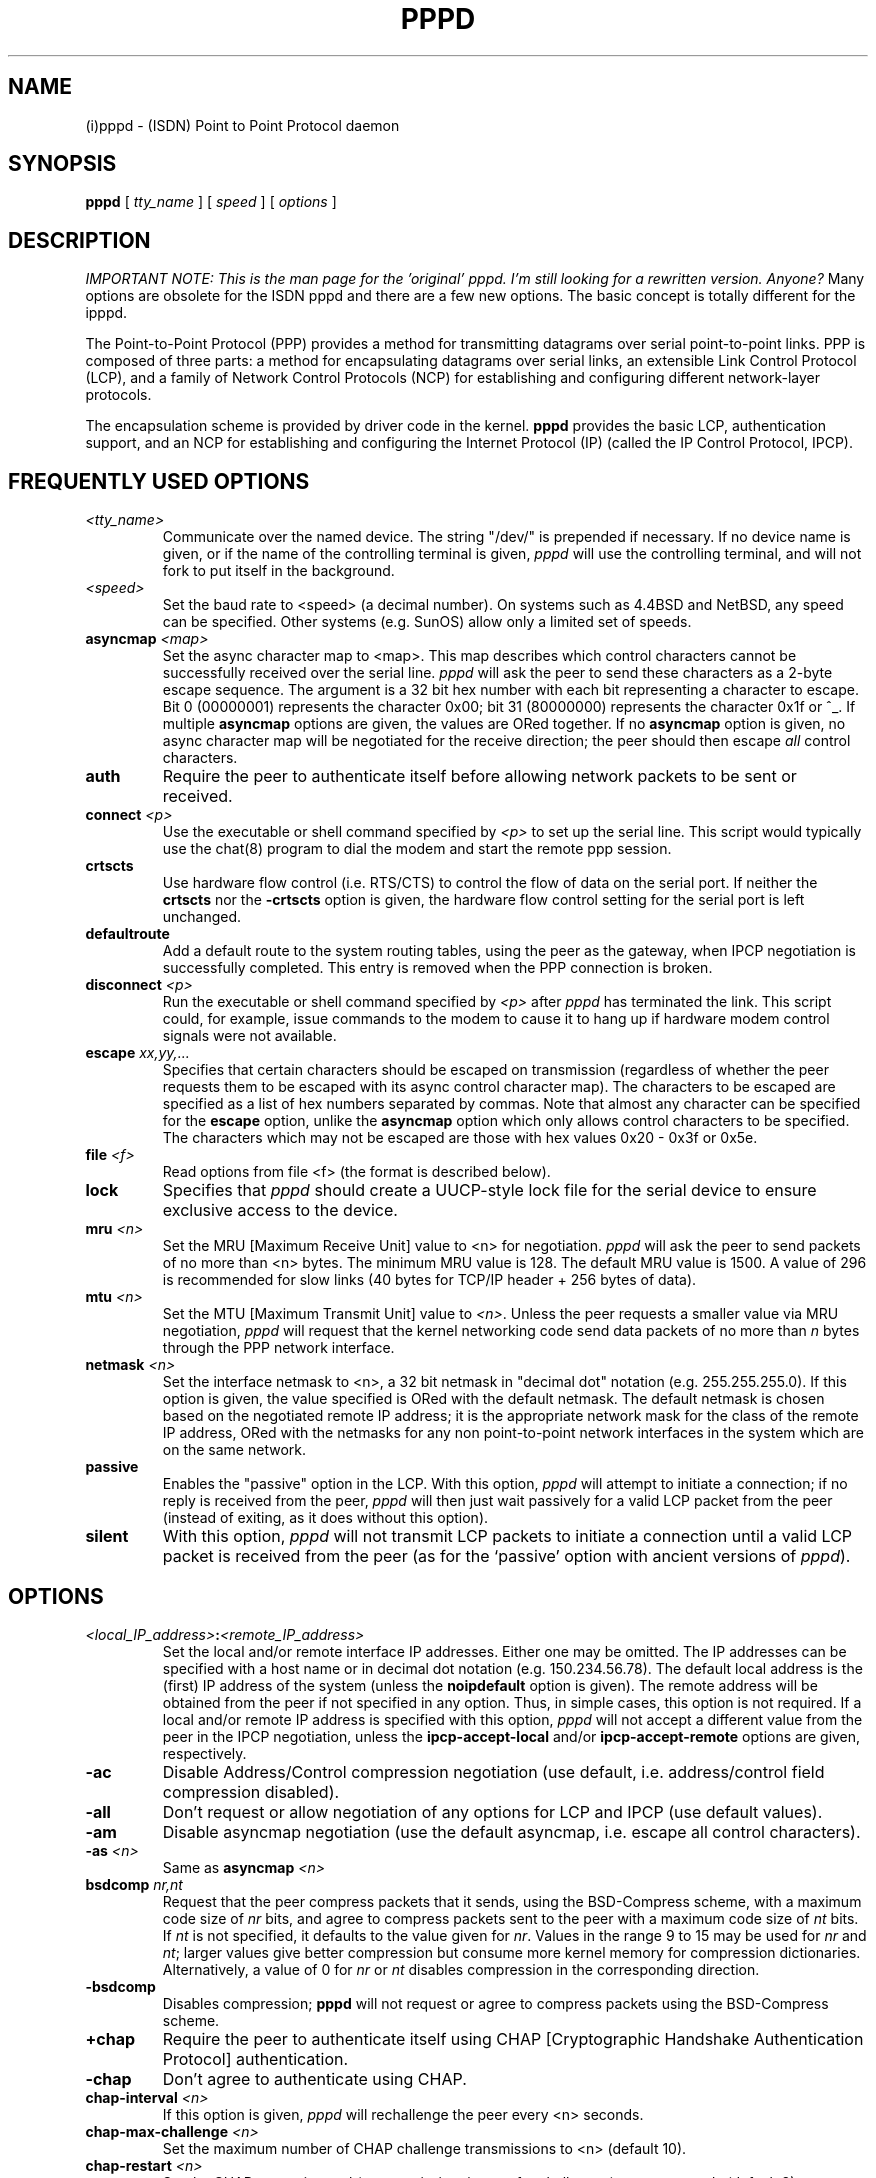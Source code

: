 .\" manual page [] for pppd 2.0
.\" $Id$
.\" SH section heading
.\" SS subsection heading
.\" LP paragraph
.\" IP indented paragraph
.\" TP hanging label
.TH PPPD 8
.SH NAME
(i)pppd \- (ISDN) Point to Point Protocol daemon
.SH SYNOPSIS
.B pppd
[
.I tty_name
] [
.I speed
] [
.I options
]
.SH DESCRIPTION
.LP
.I IMPORTANT NOTE: This is the man page for the 'original'
.I pppd. I'm still looking for a rewritten version. Anyone?
Many options are obsolete for the ISDN pppd and there
are a few new options. The basic concept is totally different
for the ipppd.
.LP
The Point-to-Point Protocol (PPP) provides a method for transmitting
datagrams over serial point-to-point links.  PPP
is composed of three parts: a method for encapsulating datagrams over
serial links, an extensible Link Control Protocol (LCP), and
a family of Network Control Protocols (NCP) for establishing
and configuring different network-layer protocols.
.LP
The encapsulation scheme is provided by driver code in the kernel.
.B pppd
provides the basic LCP, authentication support, and an
NCP for establishing and configuring the Internet Protocol (IP)
(called the IP Control Protocol, IPCP).
.SH FREQUENTLY USED OPTIONS
.TP
.I <tty_name>
Communicate over the named device.  The string "/dev/"
is prepended if necessary.  If no device name is given,
or if the name of the controlling terminal is given,
.I pppd
will use the controlling terminal, and will not fork to put itself in
the background.
.TP
.I <speed>
Set the baud rate to <speed> (a decimal number).  On systems such as
4.4BSD and NetBSD, any speed can be specified.  Other systems
(e.g. SunOS) allow only a limited set of speeds.
.TP
.B asyncmap \fI<map>
Set the async character map to <map>.
This map describes which control characters cannot be successfully
received over the serial line.
.I pppd
will ask the peer to send these characters as a 2-byte escape sequence.
The argument is a 32 bit hex number
with each bit representing a character to escape. 
Bit 0 (00000001) represents the character 0x00;
bit 31 (80000000) represents the character 0x1f or ^_.
If multiple \fBasyncmap\fR options are
given, the values are ORed together.
If no \fBasyncmap\fR option is given, no async character map will be
negotiated for the receive direction; the peer should then escape
\fIall\fR control characters.
.TP
.B auth
Require the peer to authenticate itself before allowing network
packets to be sent or received.
.TP
.B connect \fI<p>
Use the executable or shell command specified by \fI<p>\fR to set up the
serial line.  This script would typically use the chat(8) program to
dial the modem and start the remote ppp session.
.TP
.B crtscts
Use hardware flow control (i.e. RTS/CTS) to control the flow of data
on the serial port.  If neither the \fBcrtscts\fR nor the
\fB\-crtscts\fR option is given, the hardware flow control setting for
the serial port is left unchanged.
.TP
.B defaultroute
Add a default route to the system routing tables, using the peer as
the gateway, when IPCP negotiation is successfully completed.
This entry is removed when the PPP connection is broken.
.TP
.B disconnect \fI<p>
Run the executable or shell command specified by \fI<p>\fR after
\fIpppd\fR has terminated the link.  This script could, for example,
issue commands to the modem to cause it to hang up if hardware modem
control signals were not available.
.TP
.B escape \fIxx,yy,...
Specifies that certain characters should be escaped on transmission
(regardless of whether the peer requests them to be escaped with its
async control character map).  The characters to be escaped are
specified as a list of hex numbers separated by commas.  Note that
almost any character can be specified for the \fBescape\fR option,
unlike the \fBasyncmap\fR option which only allows control characters
to be specified.  The characters which may not be escaped are those
with hex values 0x20 - 0x3f or 0x5e.
.TP
.B file \fI<f>
Read options from file <f> (the format is described below).
.TP
.B lock
Specifies that \fIpppd\fR should create a UUCP-style lock file for the
serial device to ensure exclusive access to the device.
.TP
.B mru \fI<n>
Set the MRU [Maximum Receive Unit] value to <n> for negotiation.
.I pppd
will ask the peer to send packets of no more than <n> bytes.  The
minimum MRU value is 128.  The default MRU value is 1500.  A value of
296 is recommended for slow links (40 bytes for TCP/IP header + 256
bytes of data).
.TP
.B mtu \fI<n>
Set the MTU [Maximum Transmit Unit] value to \fI<n>\fR.  Unless the
peer requests a smaller value via MRU negotiation, \fIpppd\fR will
request that the kernel networking code send data packets of no more
than \fIn\fR bytes through the PPP network interface. 
.TP
.B netmask \fI<n>
Set the interface netmask to <n>, a 32 bit netmask in "decimal dot"
notation (e.g. 255.255.255.0).  If this option is given, the value
specified is ORed with the default netmask.  The default netmask is
chosen based on the negotiated remote IP address; it is the
appropriate network mask for the class of the remote IP address, ORed
with the netmasks for any non point-to-point network interfaces in the
system which are on the same network.
.TP
.B passive
Enables the "passive" option in the LCP.  With this option,
.I pppd
will attempt to initiate a connection; if no reply is received from
the peer,
.I pppd
will then just wait passively for a valid LCP packet from the peer
(instead of exiting, as it does without this option).
.TP
.B silent
With this option,
.I pppd
will not transmit LCP packets to initiate a connection until a valid
LCP packet is received from the peer (as for the `passive' option with
ancient versions of \fIpppd\fR).
.SH OPTIONS
.TP
.I <local_IP_address>\fB:\fI<remote_IP_address>
Set the local and/or remote interface IP addresses.  Either one may be
omitted.  The IP addresses can be specified with a host name or in
decimal dot notation (e.g. 150.234.56.78).  The default local
address is the (first) IP address of the system (unless the
.B noipdefault
option is given).  The remote address will be obtained from the peer
if not specified in any option.  Thus, in simple cases, this option is
not required.  If a local and/or remote IP address is specified with
this option,
.I pppd
will not accept a different value from the peer in the IPCP
negotiation, unless the
.B ipcp-accept-local
and/or
.B ipcp-accept-remote
options are given, respectively.
.TP
.B -ac
Disable Address/Control compression negotiation (use default, i.e.
address/control field compression disabled).
.TP
.B -all
Don't request or allow negotiation of any options for LCP and IPCP (use
default values).
.TP
.B -am
Disable asyncmap negotiation (use the default asyncmap, i.e. escape
all control characters).
.TP
.B -as \fI<n>
Same as
.B asyncmap \fI<n>
.TP
.B bsdcomp \fInr,nt
Request that the peer compress packets that it sends, using the
BSD-Compress scheme, with a maximum code size of \fInr\fR bits, and
agree to compress packets sent to the peer with a maximum code size of
\fInt\fR bits.  If \fInt\fR is not specified, it defaults to the value
given for \fInr\fR.  Values in the range 9 to 15 may be used for
\fInr\fR and \fInt\fR; larger values give better compression but
consume more kernel memory for compression dictionaries.
Alternatively, a value of 0 for \fInr\fR or \fInt\fR disables
compression in the corresponding direction.
.TP
.B \-bsdcomp
Disables compression; \fBpppd\fR will not request or agree to compress
packets using the BSD-Compress scheme.
.TP
.B +chap
Require the peer to authenticate itself using CHAP [Cryptographic
Handshake Authentication Protocol] authentication.
.TP
.B -chap
Don't agree to authenticate using CHAP.
.TP
.B chap-interval \fI<n>
If this option is given,
.I pppd
will rechallenge the peer every <n> seconds.
.TP
.B chap-max-challenge \fI<n>
Set the maximum number of CHAP challenge transmissions to <n> (default
10).
.TP
.B chap-restart \fI<n>
Set the CHAP restart interval (retransmission timeout for challenges)
to <n> seconds (default 3).
.TP
.B -crtscts
Disable hardware flow control (i.e. RTS/CTS) on the serial port.  If
neither the \fBcrtscts\fR nor the \fB\-crtscts\fR option is given,
the hardware flow control setting for the serial port is left
unchanged.
.TP
.B -d
Increase debugging level (same as the \fBdebug\fR option).
.TP
.B debug
Increase debugging level (same as \fB\-d\fR).
If this option is given, \fIpppd\fR will log the contents of all
control packets sent or received in a readable form.  The packets are
logged through syslog with facility \fIdaemon\fR and level
\fIdebug\fR.  This information can be directed to a file by setting up
/etc/syslog.conf appropriately (see syslog.conf(5)).
.TP
.B \-defaultroute
Disable the \fBdefaultroute\fR option.  The system administrator who
wishes to prevent users from creating default routes with \fIpppd\fR
can do so by placing this option in the /etc/ppp/options file.
.TP
.B -detach
Don't fork to become a background process (otherwise
.I pppd
will do so if a serial device other than its controlling terminal is
specified).
.TP
.B dns-addr \fI<n>
This option sets the IP address or addresses for the Domain Name
Server. It is used by Microsoft Windows clients. The primary DNS
address is specified by the first instance of the dns-addr option. The
secondary is specified by the second instance.
.TP
.B domain \fI<d>
Append the domain name <d> to the local host name for authentication
purposes.  For example, if gethostname() returns the name porsche, but the
fully qualified domain name is porsche.Quotron.COM, you would use the
domain option to set the domain name to Quotron.COM.
.TP
.B -ip
Disable IP address negotiation.  If this option is used, the remote IP
address must be specified with an option on the command line or in an
options file.
.TP
.B +ip-protocol
Enable the IPCP and IP protocols. This is the default condition. This
option is only needed if the default setting is -ip-protocol.
.TP
.B -ip-protocol
Disable the IPCP and IP protocols. This should only be used if you
know that you are using a client which only understands IPX and you
don't want to confuse the client with the IPCP protocol.
.TP
.B +ipx-protocol
Enable the IPXCP and IPX protocols. This is the default condition if
your kernel supports IPX. This option is only needed if the default
setting is -ipx-protocol. If your kernel does not support IPX then this
option will have no effect.
.TP
.B -ipx-protocol
Disable the IPXCP and IPX protocols. This should only be used if you
know that you are using a client which only understands IP and you
don't want to confuse the client with the IPXCP protocol.
.TP
.B ipcp-accept-local
With this option,
.I pppd
will accept the peer's idea of our local IP address, even if the
local IP address was specified in an option.
.TP
.B ipcp-accept-remote
With this option,
.I pppd
will accept the peer's idea of its (remote) IP address, even if the
remote IP address was specified in an option.
.TP
.B ipcp-max-configure \fI<n>
Set the maximum number of IPCP configure-request transmissions to <n>
(default 10).
.TP
.B ipcp-max-failure \fI<n>
Set the maximum number of IPCP configure-NAKs returned before starting
to send configure-Rejects instead to <n> (default 10).
.TP
.B ipcp-max-terminate \fI<n>
Set the maximum number of IPCP terminate-request transmissions to <n>
(default 3).
.TP
.B ipcp-restart \fI<n>
Set the IPCP restart interval (retransmission timeout) to <n> seconds
(default 3).
.TP
.B ipparam \fIstring
Provides an extra parameter to the ip-up and ip-down scripts.  If this
option is given, the \fIstring\fR supplied is given as the 6th
parameter to those scripts.
.TP
.B ipx-network \fI<n>
Set the IPX network number in the IPXCP configure request frame to
<n>. There is no valid default. If this option is not specified then
the network number is obtained from the peer. If the peer does not
have the network number, the IPX protocol will not be started. This is
a hexadecimal number and is entered without any leading sequence such
as 0x. It is related to the \fIipxcp-accept-network\fR option.
.TP
.B ipx-node \fI<n>:<m>
Set the IPX node numbers. The two node numbers are separated from each
other with a colon character. The first number <n> is the local node
number. The second number <m> is the peer's node number. Each node number
is a hexadecimal number, to the maximum of ten significant digits. The
node numbers on the ipx-network must be unique. There is no valid
default. If this option is not specified then the node number is
obtained from the peer. This option is a related to the
\fIipxcp-accept-local\fR and \fIipxcp-accept-remote\fR options.
.TP
.B ipx-router-name \fI<string>
Set the name of the router. This is a string and is sent to the peer
as information data.
.TP
.B ipx-routing \fI<n>
Set the routing protocol to be received by this option. Use a
comma-serperated list if you want to specify more than one 
protocol.
The '\fInone\fR'
option (0) may be specified as the only instance of ipx-routing. The
values may be \fI0\fR for \fINONE\fR, \fI2\fR for \fIRIP/SAP\fR, and
\fI4\fR for \fINLSP\fR.
.TP
.B ipxcp-accept-local
Accept the peer's NAK for the node number specified in the ipx-node
option. If a node number was specified, and non-zero, the default is
to insist that the value be used. If you include this option then you
will permit the peer to override the entry of the node number.
.TP
.B ipxcp-accept-network
Accept the peer's NAK for the network number specified in the
ipx-network option. If a network number was specified, and non-zero, the
default is to insist that the value be used. If you include this
option then you will permit the peer to override the entry of the node
number.
.TP
.B ipxcp-accept-remote
Use the peer's network number specified in the configure request
frame. If a node number was specified for the peer and this option was
not specified, the peer will be forced to use the value which you have
specified.
.TP
.B ipxcp-max-configure \fI<n>
Set the maximum number of IPXCP configure request frames which the
system will send to <n>. The default is 10.
.TP
.B ipxcp-max-failure \fI<n>
Set the maximum number of IPXCP NAK frames which the local system will
send before it rejects the options. The default value is 3.
.TP
.B ipxcp-max-terminate \fI<n>
Set the maximum nuber of IPXCP terminate request frames before the
local system considers that the peer is not listening to them. The
default value is 3.
.TP
.B kdebug \fIn
Enable debugging code in the kernel-level PPP driver.  The argument
\fIn\fR is a number which is the sum of the following values: 1 to
enable general debug messages, 2 to request that the contents of
received packets be printed, and 4 to request that the contents of
transmitted packets be printed.
.TP
.B lcp-echo-failure \fI<n>
If this option is given, \fIpppd\fR will presume the peer to be dead
if \fIn\fR LCP echo-requests are sent without receiving a valid LCP
echo-reply.  If this happens, \fIpppd\fR will terminate the
connection.  Use of this option requires a non-zero value for the
\fIlcp-echo-interval\fR parameter.  This option can be used to enable
\fIpppd\fR to terminate after the physical connection has been broken
(e.g., the modem has hung up) in situations where no hardware modem
control lines are available.
.TP
.B lcp-echo-interval \fI<n>
If this option is given, \fIpppd\fR will send an LCP echo-request
frame to the peer every \fIn\fR seconds.  Under Linux, the
echo-request is sent when no packets have been received from the peer
for \fIn\fR seconds.  Normally the peer should respond to the
echo-request by sending an echo-reply.  This option can be used with
the \fIlcp-echo-failure\fR option to detect that the peer is no longer
connected.
.TP
.B lcp-max-configure \fI<n>
Set the maximum number of LCP configure-request transmissions to <n>
(default 10).
.TP
.B lcp-max-failure \fI<n>
Set the maximum number of LCP configure-NAKs returned before starting
to send configure-Rejects instead to <n> (default 10).
.TP
.B lcp-max-terminate \fI<n>
Set the maximum number of LCP terminate-request transmissions to <n>
(default 3).
.TP
.B lcp-restart \fI<n>
Set the LCP restart interval (retransmission timeout) to <n> seconds
(default 3).
.TP
.B local
Don't use the modem control lines.  With this option,
.B pppd
will ignore the state of the CD (Carrier Detect) signal from the modem and
will not change the state of the DTR (Data Terminal Ready) signal.
.TP
.B login
Use the system password database for authenticating the peer using
PAP, and record the user in the system wtmp file.
.TP
.B modem
Use the modem control lines.  This option is the default.  With this
option,
.B pppd
will wait for the CD (Carrier Detect) signal from the modem to be asserted
when opening the serial device
(unless a connect script is specified), and it will drop the DTR (Data
Terminal Ready) signal briefly when the connection is terminated and before
executing the connect script.
On Ultrix, this option implies hardware
flow control, as for the \fBcrtscts\fR option.  
.TP
.B -mn
Disable magic number negotiation.  With this option,
.I pppd
cannot detect a looped-back line.
.TP
.B -mru
Disable MRU [Maximum Receive Unit] negotiation.  With this option,
\fIpppd\fR will use the default MRU value of 1500 bytes.
.TP
.B name \fI<n>
Set the name of the local system for authentication purposes to <n>.
.TP
.B noipdefault
Disables the default behaviour when no local IP address is specified,
which is to determine (if possible) the local IP address from the
hostname.  With this option, the peer will have to supply the local IP
address during IPCP negotiation (unless it specified explicitly on the
command line or in an options file).
.TP
.B -p
Same as the
.B passive
option.
.TP
.B +pap
Require the peer to authenticate itself using PAP.
.TP
.B -pap
Don't agree to authenticate using PAP.
.TP
.B papcrypt
Indicates that all secrets in the /etc/ppp/pap-secrets file which
are used for checking the identity of the peer are encrypted, and thus
pppd should not accept a password which (before encryption) is
identical to the secret from the /etc/ppp/pap-secrets file.
.TP
.B pap-max-authreq \fI<n>
Set the maximum number of PAP authenticate-request transmissions to
<n> (default 10).
.TP
.B pap-restart \fI<n>
Set the PAP restart interval (retransmission timeout) to <n> seconds
(default 3).
.TP
.B pap-timeout \fI<n>
Set the maximum time that
.I pppd
will wait for the peer to authenticate itself with PAP to
<n> seconds (0 means no limit).
.TP
.B -pc
Disable protocol field compression negotiation (use default, i.e.
protocol field compression disabled).
.TP
.B persist
Do not exit after a connection is terminated; instead try to reopen
the connection.
.TP
.B pred1comp
Attempt to request that the peer send the local system frames which
have been compressed by the Predictor-1 compression. The compression
protocols must be loaded or this option will be ignored.
.TP
.B -pred1comp
Do not accept Predictor-1 comprssion, even if the peer wants to send
this type of compression and support has been defined in the kernel.
.TP
.B proxyarp
Add an entry to this system's ARP [Address Resolution Protocol] table
with the IP address of the peer and the Ethernet address of this
system.
.TP
.B \-proxyarp
Disable the \fBproxyarp\fR option.  The system administrator who
wishes to prevent users from creating proxy ARP entries with
\fIpppd\fR can do so by placing this option in the /etc/ppp/options
file.
.TP
.B remotename \fI<n>
Set the assumed name of the remote system for authentication purposes
to <n>.
.TP
.B +ua \fI<p>
Agree to authenticate using PAP [Password Authentication Protocol] if
requested by the peer, and
use the data in file <p> for the user and password to send to the
peer. The file contains the remote user name, followed by a newline,
followed by the remote password, followed by a newline.  This option
is obsolescent.
.TP
.B usehostname
Enforce the use of the hostname as the name of the local system for
authentication purposes (overrides the
.B name
option).
.TP
.B user \fI<u>
Set the user name to use for authenticating this machine with the peer
using PAP to <u>.
.TP
.B -vj
Disable negotiation of Van Jacobson style TCP/IP header compression (use
default, i.e. no compression).
.TP
.B -vjccomp
Disable the connection-ID compression option in Van Jacobson style
TCP/IP header compression.  With this option, \fIpppd\fR will not omit
the connection-ID byte from Van Jacobson compressed TCP/IP headers,
nor ask the peer to do so.
.TP
.B vj-max-slots \fIn
Sets the number of connection slots to be used by the Van Jacobson
TCP/IP header compression and decompression code to \fIn\fR, which
must be between 2 and 16 (inclusive).
.TP
.B xonxoff
Use software flow control (i.e. XON/XOFF) to control the flow of data on
the serial port.  This option is only implemented on Linux systems
at present.
.SH OPTIONS FILES
Options can be taken from files as well as the command line.  
.I pppd
reads options from the files /etc/ppp/options and ~/.ppprc before
looking at the command line.  An options file is parsed into a series
of words, delimited by whitespace.  Whitespace can be included in a
word by enclosing the word in quotes (").  A backslash (\\) quotes the
following character.  A hash (#) starts a comment, which continues
until the end of the line.
.SH AUTHENTICATION
.I pppd
provides system administrators with sufficient access control that PPP
access to a server machine can be provided to legitimate users without
fear of compromising the security of the server or the network it's
on.  In part this is provided by the /etc/ppp/options file, where the
administrator can place options to require authentication whenever
.I pppd
is run, and in part by the PAP and CHAP secrets files, where the
administrator can restrict the set of IP addresses which individual
users may use.
.LP
The default behaviour of
.I pppd
is to agree to authenticate if requested, and to not
require authentication from the peer.  However, 
.I pppd
will not agree to
authenticate itself with a particular protocol if it has no secrets
which could be used to do so.
.LP
Authentication is based on secrets, which are selected from secrets
files (/etc/ppp/pap-secrets for PAP, /etc/ppp/chap-secrets for CHAP).
Both secrets files have the same format, and both can store secrets
for several combinations of server (authenticating peer) and client
(peer being authenticated).  Note that
.I pppd
can be both a server
and client, and that different protocols can be used in the two
directions if desired.
.LP
A secrets file is parsed into words as for a options file.  A secret
is specified by a line containing at least 3 words, in the order
client name, server name, secret.  Any following words on the same line are
taken to be a list of acceptable IP addresses for that client.  If
there are only 3 words on the line, it is assumed that any IP address
is OK; to disallow all IP addresses, use "-".  If the secret starts
with an `@', what follows is assumed to be the name of a file from
which to read the secret.  A "*" as the client or server name matches
any name.  When selecting a secret, \fIpppd\fR takes the best match, i.e.
the match with the fewest wildcards.
.LP
Thus a secrets file contains both secrets for use in authenticating
other hosts, plus secrets which we use for authenticating ourselves to
others.  Which secret to use is chosen based on the names of the host
(the `local name') and its peer (the `remote name').  The local name
is set as follows:
.TP 3
if the \fBusehostname\fR option is given,
then the local name is the hostname of this machine
(with the domain appended, if given)
.TP 3
else if the \fBname\fR option is given,
then use the argument of the first \fBname\fR option seen
.TP 3
else if the local IP address is specified with a hostname,
then use that name
.TP 3
else use the hostname of this machine (with the domain appended, if given)
.LP
When authenticating ourselves using PAP, there is also a `username'
which is the local name by default, but can be set with the \fBuser\fR
option or the \fB+ua\fR option.
.LP
The remote name is set as follows:
.TP 3
if the \fBremotename\fR option is given,
then use the argument of the last \fBremotename\fR option seen
.TP 3
else if the remote IP address is specified with a hostname,
then use that host name
.TP 3
else the remote name is the null string "".
.LP
Secrets are selected from the PAP secrets file as follows:
.TP 2
*
For authenticating the peer, look for a secret with client ==
username specified in the PAP authenticate-request, and server ==
local name.
.TP 2
*
For authenticating ourselves to the peer, look for a secret with
client == our username, server == remote name.
.LP
When authenticating the peer with PAP, a secret of "" matches any
password supplied by the peer.  If the password doesn't match the
secret, the password is encrypted using crypt() and checked against
the secret again; thus secrets for authenticating the peer can be
stored in encrypted form.  If the \fBpapcrypt\fR option is given, the
first (unencrypted) comparison is omitted, for better security.
.LP
If the \fBlogin\fR option was specified, the
username and password are also checked against the system password
database.  Thus, the system administrator can set up the pap-secrets
file to allow PPP access only to certain users, and to restrict the
set of IP addresses that each user can use.  Typically, when using the
\fBlogin\fR option, the secret in /etc/ppp/pap-secrets would be "", to
avoid the need to have the same secret in two places.
.LP
Secrets are selected from the CHAP secrets file as follows:
.TP 2
*
For authenticating the peer, look for a secret with client == name
specified in the CHAP-Response message, and server == local name.
.TP 2
*
For authenticating ourselves to the peer, look for a secret with
client == local name, and server == name specified in the
CHAP-Challenge message.
.LP
Authentication must be satisfactorily completed before IPCP (or any
other Network Control Protocol) can be started.  If authentication
fails, \fIpppd\fR will terminated the link (by closing LCP).  If IPCP
negotiates an unacceptable IP address for the remote host, IPCP will
be closed.  IP packets can only be sent or received when IPCP is open.
.LP
In some cases it is desirable to allow some hosts which can't
authenticate themselves to connect and use one of a restricted set of
IP addresses, even when the local host generally requires
authentication.  If the peer refuses to authenticate itself when
requested, \fIpppd\fR takes that as equivalent to authenticating with
PAP using the empty string for the username and password.  Thus, by
adding a line to the pap-secrets file which specifies the empty string
for the client and password, it is possible to allow restricted access
to hosts which refuse to authenticate themselves.
.SH ROUTING
.LP
When IPCP negotiation is completed successfully,
.I pppd
will inform the kernel of the local and remote IP addresses for the
ppp interface.  This is sufficient to create a
host route to the remote end of the link, which will enable the peers
to exchange IP packets.  Communication with other machines generally
requires further modification to routing tables and/or ARP (Address
Resolution Protocol) tables.  In some cases this will be done
automatically through the actions of the \fIrouted\fR or \fIgated\fR
daemons, but in most cases some further intervention is required.
.LP
Sometimes it is desirable
to add a default route through the remote host, as in the case of a
machine whose only connection to the Internet is through the ppp
interface.  The \fBdefaultroute\fR option causes \fIpppd\fR to create such a
default route when IPCP comes up, and delete it when the link is
terminated.
.LP
In some cases it is desirable to use proxy ARP, for example on a
server machine connected to a LAN, in order to allow other hosts to
communicate with the remote host.  The \fBproxyarp\fR option causes \fIpppd\fR
to look for a network interface on the same subnet as the remote host
(an interface supporting broadcast and ARP, which is up and not a
point-to-point or loopback interface).  If found, \fIpppd\fR creates a
permanent, published ARP entry with the IP address of the remote host
and the hardware address of the network interface found.
.SH EXAMPLES
.LP
In the simplest case, you can connect the serial ports of two machines
and issue a command like
.IP
pppd /dev/ttya 9600 passive
.LP
to each machine, assuming there is no \fIgetty\fR running on the
serial ports.  If one machine has a \fIgetty\fR running, you can use
\fIkermit\fR or \fItip\fR on the other machine to log in to the first
machine and issue a command like
.IP
pppd passive
.LP
Then exit from the communications program (making sure the connection
isn't dropped), and issue a command like
.IP
pppd /dev/ttya 9600
.LP
The process of logging in to the other machine and starting \fIpppd\fR
can be automated by using the \fBconnect\fR option to run \fIchat\fR,
for example:
.IP
pppd /dev/ttya 38400 connect 'chat "" "" "login:" "username"
"Password:" "password" "% " "exec pppd passive"'
.LP
(Note however that running chat like this will leave the password
visible in the parameter list of pppd and chat.)
.LP
If your serial connection is any more complicated than a piece of
wire, you may need to arrange for some control characters to be
escaped.  In particular, it is often useful to escape XON (^Q) and
XOFF (^S), using \fBasyncmap a0000\fR.  If the path includes a telnet,
you probably should escape ^] as well (\fBasyncmap 200a0000\fR).
If the path includes an rlogin, you will need to use the \fBescape
ff\fR option on the end which is running the rlogin client, since many
rlogin implementations are not
transparent; they will remove the sequence [0xff, 0xff, 0x73, 0x73,
followed by any 8 bytes] from the stream.
.SH DIAGNOSTICS
.LP
Messages are sent to the syslog daemon using facility LOG_DAEMON.
(This can be overriden by recompiling \fIpppd\fR with the macro
LOG_PPP defined as the desired facility.)  In order to see the error
and debug messages, you will need to edit your /etc/syslog.conf file
to direct the messages to the desired output device or file.
.LP
The \fBdebug\fR option causes the contents of all control packets sent
or received to be logged, that is, all LCP, PAP, CHAP or IPCP packets.
This can be useful if the PPP negotiation does not succeed.
If debugging is enabled at compile time, the \fBdebug\fR option also
causes other debugging messages to be logged.
.LP
Debugging can also be enabled or disabled by sending a
SIGUSR1 to the
.I pppd
process.  This signal acts as a toggle.
.SH FILES
.TP
.B /var/run/ppp\fIn\fB.pid \fR(BSD or Linux), \fB/etc/ppp/ppp\fIn\fB.pid \fR(others)
Process-ID for \fIpppd\fR process on ppp interface unit \fIn\fR.
.TP
.B /etc/ppp/ip-up
A program or script which is executed when the link is available for
sending and receiving IP packets (that is, IPCP has come up).  It is
executed with the parameters
.IP
\fIinterface-name tty-device speed local-IP-address
remote-IP-address\fR
.IP
and with its standard input,
output and error streams redirected to \fB/dev/null\fR.
.IP
This program or script is executed with the same real and effective
user-ID as \fIpppd\fR, that is, at least the effective user-ID and
possibly the real user-ID will be \fBroot\fR.  This is so that it can
be used to manipulate routes, run privileged daemons (e.g.
\fBsendmail\fR), etc.  Be careful that the contents of the
/etc/ppp/ip-up and /etc/ppp/ip-down scripts do not compromise your
system's security.
.TP
.B /etc/ppp/ip-down
A program or script which is executed when the link is no longer
available for sending and receiving IP packets.  This script can be
used for undoing the effects of the /etc/ppp/ip-up script.  It is
invoked with the same parameters as the ip-up script, and the same
security considerations apply, since it is executed with the same
effective and real user-IDs as \fIpppd\fR.
.TP
.B /etc/ppp/ipx-up
A program or script which is executed when the link is available for
sending and receiving IPX packets (that is, IPXCP has come up).  It is
executed with the parameters
.IP
\fIinterface-name tty-device speed network-number local-IPX-node-address
remote-IPX-node-address local-IPX-routing-protocol remote-IPX-routing-protocol
local-IPX-router-name remote-IPX-router-name ipparam pppd-pid\fR 
.IP
and with its standard input,
output and error streams redirected to \fB/dev/null\fR.
.br
.IP
The local-IPX-routing-protocol and remote-IPX-routing-protocol field
may be one of the following:
.IP
NONE      to indicate that there is no routing protocol
.br
RIP       to indicate that RIP/SAP should be used
.br
NLSP      to indicate that Novell NLSP should be used
.br
RIP NLSP  to indicate that both RIP/SAP and NLSP should be used
.br
.IP
This program or script is executed with the same real and effective
user-ID as \fIpppd\fR, that is, at least the effective user-ID and
possibly the real user-ID will be \fBroot\fR.  This is so that it can
be used to manipulate routes, run privileged daemons (e.g.
\fBripd\fR), etc.  Be careful that the contents of the
/etc/ppp/ipx-up and /etc/ppp/ipx-down scripts do not compromise your
system's security.
.TP
.B /etc/ppp/ipx-down
A program or script which is executed when the link is no longer
available for sending and receiving IPX packets.  This script can be
used for undoing the effects of the /etc/ppp/ipx-up script.  It is
invoked with the same parameters as the ipx-up script, and the same
security considerations apply, since it is executed with the same
effective and real user-IDs as \fIpppd\fR.
.TP
.B /etc/ppp/pap-secrets
Usernames, passwords and IP addresses for PAP authentication.
.TP
.B /etc/ppp/chap-secrets
Names, secrets and IP addresses for CHAP authentication.
.TP
.B /etc/ppp/options
System default options for
.I pppd,
read before user default options or command-line options.
.TP
.B ~/.ppprc
User default options, read before command-line options.
.TP
.B /etc/ppp/options.\fIttyname
System default options for the serial port being used, read after
command-line options.
.SH SEE ALSO
.TP
.B RFC1144
Jacobson, V.
.I Compressing TCP/IP headers for low-speed serial links.
1990 February.
.TP
.B RFC1321
Rivest, R.
.I The MD5 Message-Digest Algorithm.
1992 April.
.TP
.B RFC1332
McGregor, G.
.I PPP Internet Protocol Control Protocol (IPCP).
1992 May.
.TP
.B RFC1334
Lloyd, B.; Simpson, W.A.
.I PPP authentication protocols.
1992 October.
.TP
.B RFC1548
Simpson, W.A.
.I The Point\-to\-Point Protocol (PPP).
1993 December.
.TP
.B RFC1549
Simpson, W.A.
.I PPP in HDLC Framing.
1993 December
.SH NOTES
The following signals have the specified effect when sent to the
.I pppd
process.
.TP
.B SIGINT, SIGTERM
These signals cause \fBpppd\fR to terminate the link (by closing LCP),
restore the serial device settings, and exit.
.TP
.B SIGHUP
This signal causes \fBpppd\fR to terminate the link, restore the
serial device settings, and close the serial device.  If the
\fBpersist\fR option has been specified, \fBpppd\fR will try to reopen
the serial device and start another connection.  Otherwise \fBpppd\fR
will exit.
.TP
.B SIGUSR2
This signal causes
.B pppd
to renegotiate compression.  This can be useful to re-enable
compression after it has been disabled as a result of a fatal
decompression error.  With the BSD Compress scheme, fatal
decompression errors generally indicate a bug in one or other
implementation.

.SH AUTHORS
Drew Perkins,
Brad Clements,
Karl Fox,
Greg Christy,
Brad Parker,
Paul Mackerras (paulus@cs.anu.edu.au).
